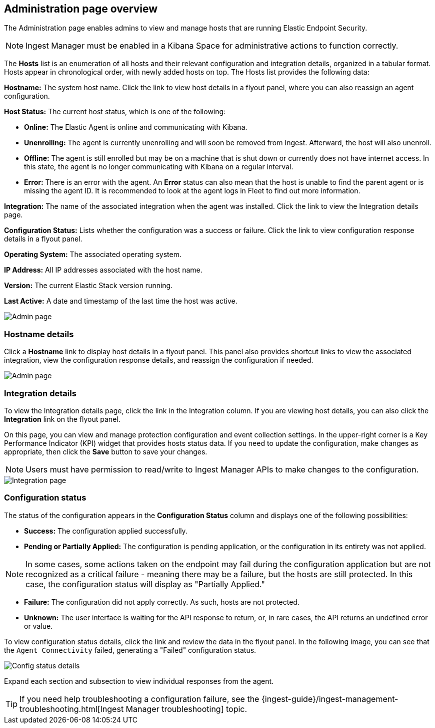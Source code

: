 [[admin-page-ov]]
== Administration page overview
The Administration page enables admins to view and manage hosts that are running Elastic Endpoint Security.

NOTE: Ingest Manager must be enabled in a Kibana Space for administrative actions to function correctly.

The *Hosts* list is an enumeration of all hosts and their relevant configuration and integration details, organized in a tabular format. Hosts appear in chronological order, with newly added hosts on top. The Hosts list provides the following data:

*Hostname:* The system host name. Click the link to view host details in a flyout panel, where you can also reassign an agent configuration.

*Host Status:* The current host status, which is one of the following:

* *Online:* The Elastic Agent is online and communicating with Kibana.

* *Unenrolling:* The agent is currently unenrolling and will soon be removed from Ingest. Afterward, the host will also unenroll.

* *Offline:* The agent is still enrolled but may be on a machine that is shut down or currently does not have internet access. In this state, the agent is no longer communicating with Kibana on a regular interval.

* *Error:* There is an error with the agent. An *Error* status can also mean that the host is unable to find the parent agent or is missing the agent ID. It is recommended to look at the agent logs in Fleet to find out more information.

*Integration:* The name of the associated integration when the agent was installed. Click the link to view the Integration details page.

*Configuration Status:* Lists whether the configuration was a success or failure. Click the link to view configuration response details in a flyout panel.

*Operating System:* The associated operating system.

*IP Address:* All IP addresses associated with the host name.

*Version:* The current Elastic Stack version running.

*Last Active:* A date and timestamp of the last time the host was active.

[role="screenshot"]
image::images/admin-pg.png[Admin page]

[[hostname-details]]
=== Hostname details
Click a *Hostname* link to display host details in a flyout panel. This panel also provides shortcut links to view the associated integration, view the configuration response details, and reassign the configuration if needed.

[role="screenshot"]
image::images/host-flyout.png[Admin page]

[[integration-details]]
=== Integration details
To view the Integration details page, click the link in the Integration column. If you are viewing host details, you can also click the *Integration* link on the flyout panel.

On this page, you can view and manage protection configuration and event collection settings. In the upper-right corner is a Key Performance Indicator (KPI) widget that provides hosts status data. If you need to update the configuration, make changes as appropriate, then click the *Save* button to save your changes.

NOTE: Users must have permission to read/write to Ingest Manager APIs to make changes to the configuration.

[role="screenshot"]
image::images/integration-pg.png[Integration page]

[[config-status]]
=== Configuration status
The status of the configuration appears in the *Configuration Status* column and displays one of the following possibilities:

* *Success:* The configuration applied successfully.

* *Pending or Partially Applied:* The configuration is pending application, or the configuration in its entirety was not applied.

NOTE: In some cases, some actions taken on the endpoint may fail during the configuration application but are not recognized as a critical failure - meaning there may be a failure, but the hosts are still protected. In this case, the configuration status will display as "Partially Applied."

* *Failure:* The configuration did not apply correctly. As such, hosts are not protected.

* *Unknown:* The user interface is waiting for the API response to return, or, in rare cases, the API returns an undefined error or value.

To view configuration status details, click the link and review the data in the flyout panel. In the following image, you can see that the `Agent Connectivity` failed, generating a "Failed" configuration status.

[role="screenshot"]
image::images/config-status.png[Config status details]

Expand each section and subsection to view individual responses from the agent.

TIP: If you need help troubleshooting a configuration failure, see the {ingest-guide}/ingest-management-troubleshooting.html[Ingest Manager troubleshooting] topic.
